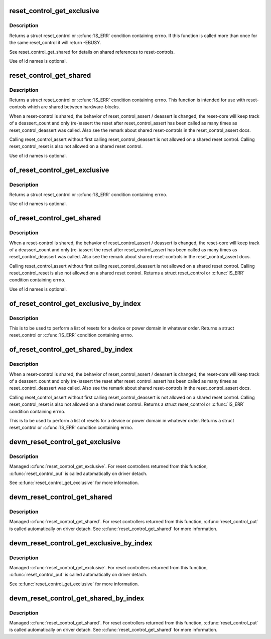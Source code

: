 .. -*- coding: utf-8; mode: rst -*-
.. src-file: include/linux/reset.h

.. _`reset_control_get_exclusive`:

reset_control_get_exclusive
===========================

.. c:function:: struct reset_control *reset_control_get_exclusive(struct device *dev, const char *id)

    Lookup and obtain an exclusive reference to a reset controller.

    :param dev:
        device to be reset by the controller
    :type dev: struct device \*

    :param id:
        reset line name
    :type id: const char \*

.. _`reset_control_get_exclusive.description`:

Description
-----------

Returns a struct reset_control or \ :c:func:`IS_ERR`\  condition containing errno.
If this function is called more than once for the same reset_control it will
return -EBUSY.

See reset_control_get_shared for details on shared references to
reset-controls.

Use of id names is optional.

.. _`reset_control_get_shared`:

reset_control_get_shared
========================

.. c:function:: struct reset_control *reset_control_get_shared(struct device *dev, const char *id)

    Lookup and obtain a shared reference to a reset controller.

    :param dev:
        device to be reset by the controller
    :type dev: struct device \*

    :param id:
        reset line name
    :type id: const char \*

.. _`reset_control_get_shared.description`:

Description
-----------

Returns a struct reset_control or \ :c:func:`IS_ERR`\  condition containing errno.
This function is intended for use with reset-controls which are shared
between hardware-blocks.

When a reset-control is shared, the behavior of reset_control_assert /
deassert is changed, the reset-core will keep track of a deassert_count
and only (re-)assert the reset after reset_control_assert has been called
as many times as reset_control_deassert was called. Also see the remark
about shared reset-controls in the reset_control_assert docs.

Calling reset_control_assert without first calling reset_control_deassert
is not allowed on a shared reset control. Calling reset_control_reset is
also not allowed on a shared reset control.

Use of id names is optional.

.. _`of_reset_control_get_exclusive`:

of_reset_control_get_exclusive
==============================

.. c:function:: struct reset_control *of_reset_control_get_exclusive(struct device_node *node, const char *id)

    Lookup and obtain an exclusive reference to a reset controller.

    :param node:
        device to be reset by the controller
    :type node: struct device_node \*

    :param id:
        reset line name
    :type id: const char \*

.. _`of_reset_control_get_exclusive.description`:

Description
-----------

Returns a struct reset_control or \ :c:func:`IS_ERR`\  condition containing errno.

Use of id names is optional.

.. _`of_reset_control_get_shared`:

of_reset_control_get_shared
===========================

.. c:function:: struct reset_control *of_reset_control_get_shared(struct device_node *node, const char *id)

    Lookup and obtain an shared reference to a reset controller.

    :param node:
        device to be reset by the controller
    :type node: struct device_node \*

    :param id:
        reset line name
    :type id: const char \*

.. _`of_reset_control_get_shared.description`:

Description
-----------

When a reset-control is shared, the behavior of reset_control_assert /
deassert is changed, the reset-core will keep track of a deassert_count
and only (re-)assert the reset after reset_control_assert has been called
as many times as reset_control_deassert was called. Also see the remark
about shared reset-controls in the reset_control_assert docs.

Calling reset_control_assert without first calling reset_control_deassert
is not allowed on a shared reset control. Calling reset_control_reset is
also not allowed on a shared reset control.
Returns a struct reset_control or \ :c:func:`IS_ERR`\  condition containing errno.

Use of id names is optional.

.. _`of_reset_control_get_exclusive_by_index`:

of_reset_control_get_exclusive_by_index
=======================================

.. c:function:: struct reset_control *of_reset_control_get_exclusive_by_index(struct device_node *node, int index)

    Lookup and obtain an exclusive reference to a reset controller by index.

    :param node:
        device to be reset by the controller
    :type node: struct device_node \*

    :param index:
        index of the reset controller
    :type index: int

.. _`of_reset_control_get_exclusive_by_index.description`:

Description
-----------

This is to be used to perform a list of resets for a device or power domain
in whatever order. Returns a struct reset_control or \ :c:func:`IS_ERR`\  condition
containing errno.

.. _`of_reset_control_get_shared_by_index`:

of_reset_control_get_shared_by_index
====================================

.. c:function:: struct reset_control *of_reset_control_get_shared_by_index(struct device_node *node, int index)

    Lookup and obtain an shared reference to a reset controller by index.

    :param node:
        device to be reset by the controller
    :type node: struct device_node \*

    :param index:
        index of the reset controller
    :type index: int

.. _`of_reset_control_get_shared_by_index.description`:

Description
-----------

When a reset-control is shared, the behavior of reset_control_assert /
deassert is changed, the reset-core will keep track of a deassert_count
and only (re-)assert the reset after reset_control_assert has been called
as many times as reset_control_deassert was called. Also see the remark
about shared reset-controls in the reset_control_assert docs.

Calling reset_control_assert without first calling reset_control_deassert
is not allowed on a shared reset control. Calling reset_control_reset is
also not allowed on a shared reset control.
Returns a struct reset_control or \ :c:func:`IS_ERR`\  condition containing errno.

This is to be used to perform a list of resets for a device or power domain
in whatever order. Returns a struct reset_control or \ :c:func:`IS_ERR`\  condition
containing errno.

.. _`devm_reset_control_get_exclusive`:

devm_reset_control_get_exclusive
================================

.. c:function:: struct reset_control *devm_reset_control_get_exclusive(struct device *dev, const char *id)

    resource managed \ :c:func:`reset_control_get_exclusive`\ 

    :param dev:
        device to be reset by the controller
    :type dev: struct device \*

    :param id:
        reset line name
    :type id: const char \*

.. _`devm_reset_control_get_exclusive.description`:

Description
-----------

Managed \ :c:func:`reset_control_get_exclusive`\ . For reset controllers returned
from this function, \ :c:func:`reset_control_put`\  is called automatically on driver
detach.

See \ :c:func:`reset_control_get_exclusive`\  for more information.

.. _`devm_reset_control_get_shared`:

devm_reset_control_get_shared
=============================

.. c:function:: struct reset_control *devm_reset_control_get_shared(struct device *dev, const char *id)

    resource managed \ :c:func:`reset_control_get_shared`\ 

    :param dev:
        device to be reset by the controller
    :type dev: struct device \*

    :param id:
        reset line name
    :type id: const char \*

.. _`devm_reset_control_get_shared.description`:

Description
-----------

Managed \ :c:func:`reset_control_get_shared`\ . For reset controllers returned from
this function, \ :c:func:`reset_control_put`\  is called automatically on driver detach.
See \ :c:func:`reset_control_get_shared`\  for more information.

.. _`devm_reset_control_get_exclusive_by_index`:

devm_reset_control_get_exclusive_by_index
=========================================

.. c:function:: struct reset_control *devm_reset_control_get_exclusive_by_index(struct device *dev, int index)

    resource managed \ :c:func:`reset_control_get_exclusive`\ 

    :param dev:
        device to be reset by the controller
    :type dev: struct device \*

    :param index:
        index of the reset controller
    :type index: int

.. _`devm_reset_control_get_exclusive_by_index.description`:

Description
-----------

Managed \ :c:func:`reset_control_get_exclusive`\ . For reset controllers returned from
this function, \ :c:func:`reset_control_put`\  is called automatically on driver
detach.

See \ :c:func:`reset_control_get_exclusive`\  for more information.

.. _`devm_reset_control_get_shared_by_index`:

devm_reset_control_get_shared_by_index
======================================

.. c:function:: struct reset_control *devm_reset_control_get_shared_by_index(struct device *dev, int index)

    resource managed reset_control_get_shared

    :param dev:
        device to be reset by the controller
    :type dev: struct device \*

    :param index:
        index of the reset controller
    :type index: int

.. _`devm_reset_control_get_shared_by_index.description`:

Description
-----------

Managed \ :c:func:`reset_control_get_shared`\ . For reset controllers returned from
this function, \ :c:func:`reset_control_put`\  is called automatically on driver detach.
See \ :c:func:`reset_control_get_shared`\  for more information.

.. This file was automatic generated / don't edit.

